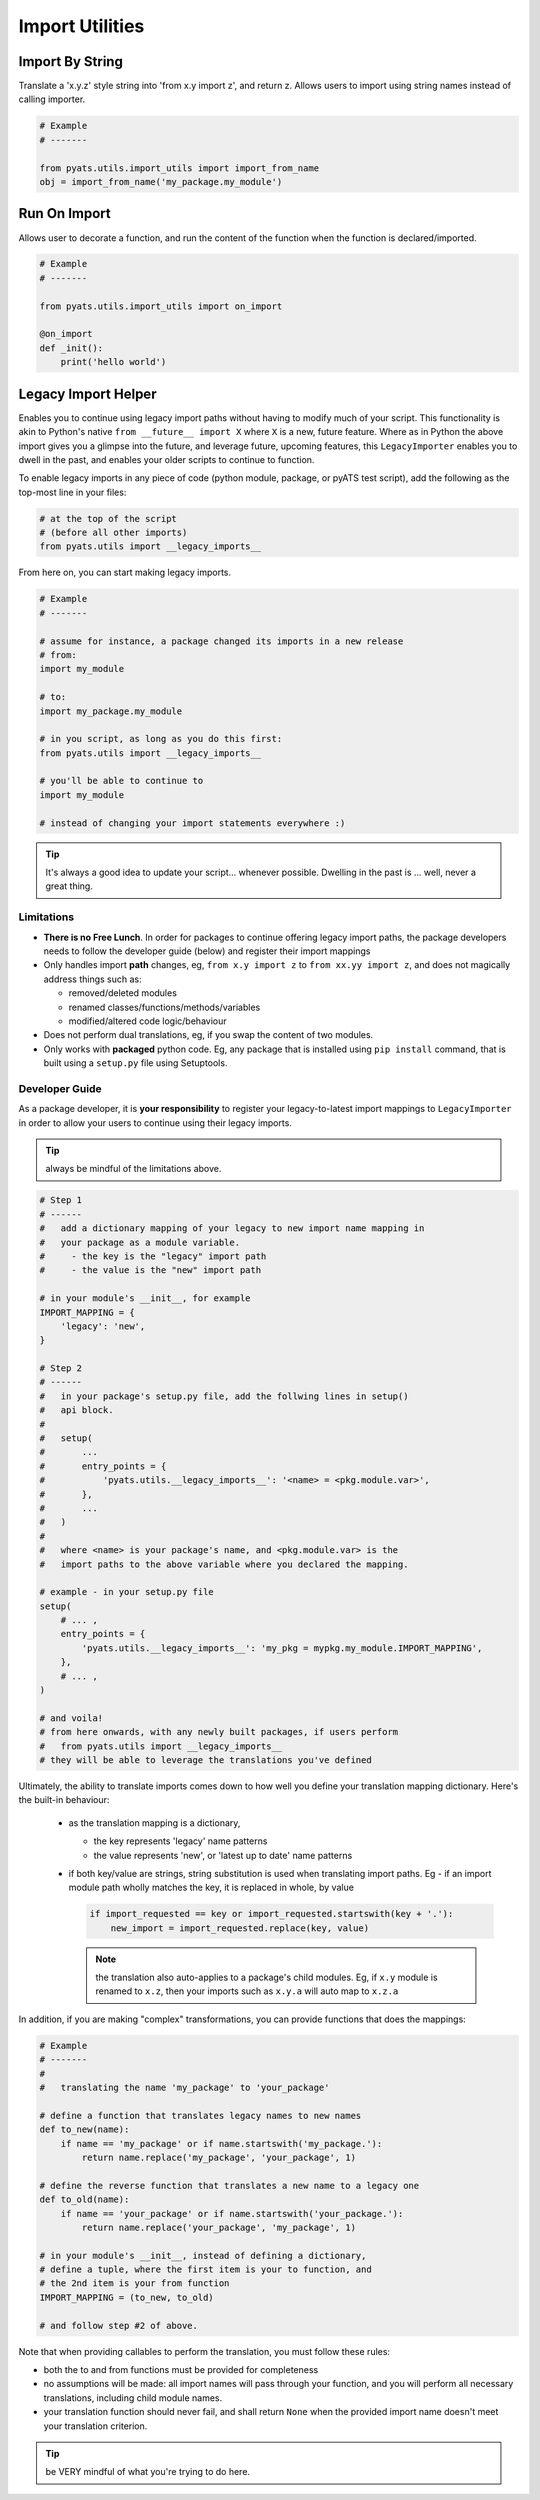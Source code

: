 Import Utilities
================

Import By String
----------------

Translate a 'x.y.z' style string into 'from x.y import z', and return z.
Allows users to import using string names instead of calling importer.

.. code-block:: python

    # Example
    # -------

    from pyats.utils.import_utils import import_from_name
    obj = import_from_name('my_package.my_module')

Run On Import
-------------

Allows user to decorate a function, and run the content of the function when
the function is declared/imported.

.. code-block:: python

    # Example
    # -------

    from pyats.utils.import_utils import on_import

    @on_import
    def _init():
        print('hello world')

Legacy Import Helper
--------------------

Enables you to continue using legacy import paths without having to modify much
of your script. This functionality is akin to Python's native
``from __future__ import X`` where ``X`` is a new, future feature. Where as in
Python the above import gives you a glimpse into the future, and leverage
future, upcoming features, this ``LegacyImporter`` enables you to dwell in the
past, and enables your older scripts to continue to function.

To enable legacy imports in any piece of code (python module, package, or
pyATS test script), add the following as the top-most line in your files:

.. code-block:: python

    # at the top of the script
    # (before all other imports)
    from pyats.utils import __legacy_imports__


From here on, you can start making legacy imports.

.. code-block:: python

    # Example
    # -------

    # assume for instance, a package changed its imports in a new release
    # from:
    import my_module

    # to:
    import my_package.my_module

    # in you script, as long as you do this first:
    from pyats.utils import __legacy_imports__

    # you'll be able to continue to
    import my_module

    # instead of changing your import statements everywhere :)

.. tip::

    It's always a good idea to update your script... whenever possible. Dwelling
    in the past is ... well, never a great thing.

Limitations
^^^^^^^^^^^

- **There is no Free Lunch**. In order for packages
  to continue offering legacy import paths, the package developers needs to
  follow the developer guide (below) and register their import mappings

- Only handles import **path** changes, eg, ``from x.y import z`` to
  ``from xx.yy import z``, and does not magically address things such as:

  - removed/deleted modules

  - renamed classes/functions/methods/variables

  - modified/altered code logic/behaviour

- Does not perform dual translations, eg, if you swap the content of two
  modules.

- Only works with **packaged** python code. Eg, any package that is installed
  using ``pip install`` command, that is built using a ``setup.py`` file using
  Setuptools.

Developer Guide
^^^^^^^^^^^^^^^

As a package developer, it is **your responsibility** to register your
legacy-to-latest import mappings to ``LegacyImporter`` in order to allow your
users to continue using their legacy imports.

.. tip::

    always be mindful of the limitations above.

.. code-block:: python

    # Step 1
    # ------
    #   add a dictionary mapping of your legacy to new import name mapping in
    #   your package as a module variable.
    #     - the key is the "legacy" import path
    #     - the value is the "new" import path

    # in your module's __init__, for example
    IMPORT_MAPPING = {
        'legacy': 'new',
    }

    # Step 2
    # ------
    #   in your package's setup.py file, add the follwing lines in setup()
    #   api block.
    #
    #   setup(
    #       ...
    #       entry_points = {
    #           'pyats.utils.__legacy_imports__': '<name> = <pkg.module.var>',
    #       },
    #       ...
    #   )
    #
    #   where <name> is your package's name, and <pkg.module.var> is the
    #   import paths to the above variable where you declared the mapping.

    # example - in your setup.py file
    setup(
        # ... ,
        entry_points = {
            'pyats.utils.__legacy_imports__': 'my_pkg = mypkg.my_module.IMPORT_MAPPING',
        },
        # ... ,
    )

    # and voila!
    # from here onwards, with any newly built packages, if users perform
    #   from pyats.utils import __legacy_imports__
    # they will be able to leverage the translations you've defined

Ultimately, the ability to translate imports comes down to how well you define
your translation mapping dictionary. Here's the built-in behaviour:

  - as the translation mapping is a dictionary,

    - the key represents 'legacy' name patterns

    - the value represents 'new', or 'latest up to date' name patterns

  - if both key/value are strings, string substitution is used when translating
    import paths. Eg - if an import module path wholly matches the key, it
    is replaced in whole, by value

    .. code-block:: python

        if import_requested == key or import_requested.startswith(key + '.'):
            new_import = import_requested.replace(key, value)

    .. note::

        the translation also auto-applies to a package's child modules. Eg,
        if ``x.y`` module is renamed to ``x.z``, then your imports such as
        ``x.y.a`` will auto map to ``x.z.a``

In addition, if you are making "complex" transformations, you can provide
functions that does the mappings:

.. code-block:: python

    # Example
    # -------
    #
    #   translating the name 'my_package' to 'your_package'

    # define a function that translates legacy names to new names
    def to_new(name):
        if name == 'my_package' or if name.startswith('my_package.'):
            return name.replace('my_package', 'your_package', 1)

    # define the reverse function that translates a new name to a legacy one
    def to_old(name):
        if name == 'your_package' or if name.startswith('your_package.'):
            return name.replace('your_package', 'my_package', 1)

    # in your module's __init__, instead of defining a dictionary,
    # define a tuple, where the first item is your to function, and
    # the 2nd item is your from function
    IMPORT_MAPPING = (to_new, to_old)

    # and follow step #2 of above.

Note that when providing callables to perform the translation, you must follow
these rules:

- both the to and from functions must be provided for completeness

- no assumptions will be made: all import names will pass through your function,
  and you will perform all necessary translations, including child module names.

- your translation function should never fail, and shall return ``None`` when
  the provided import name doesn't meet your translation criterion.

.. tip::

      be VERY mindful of what you're trying to do here.
